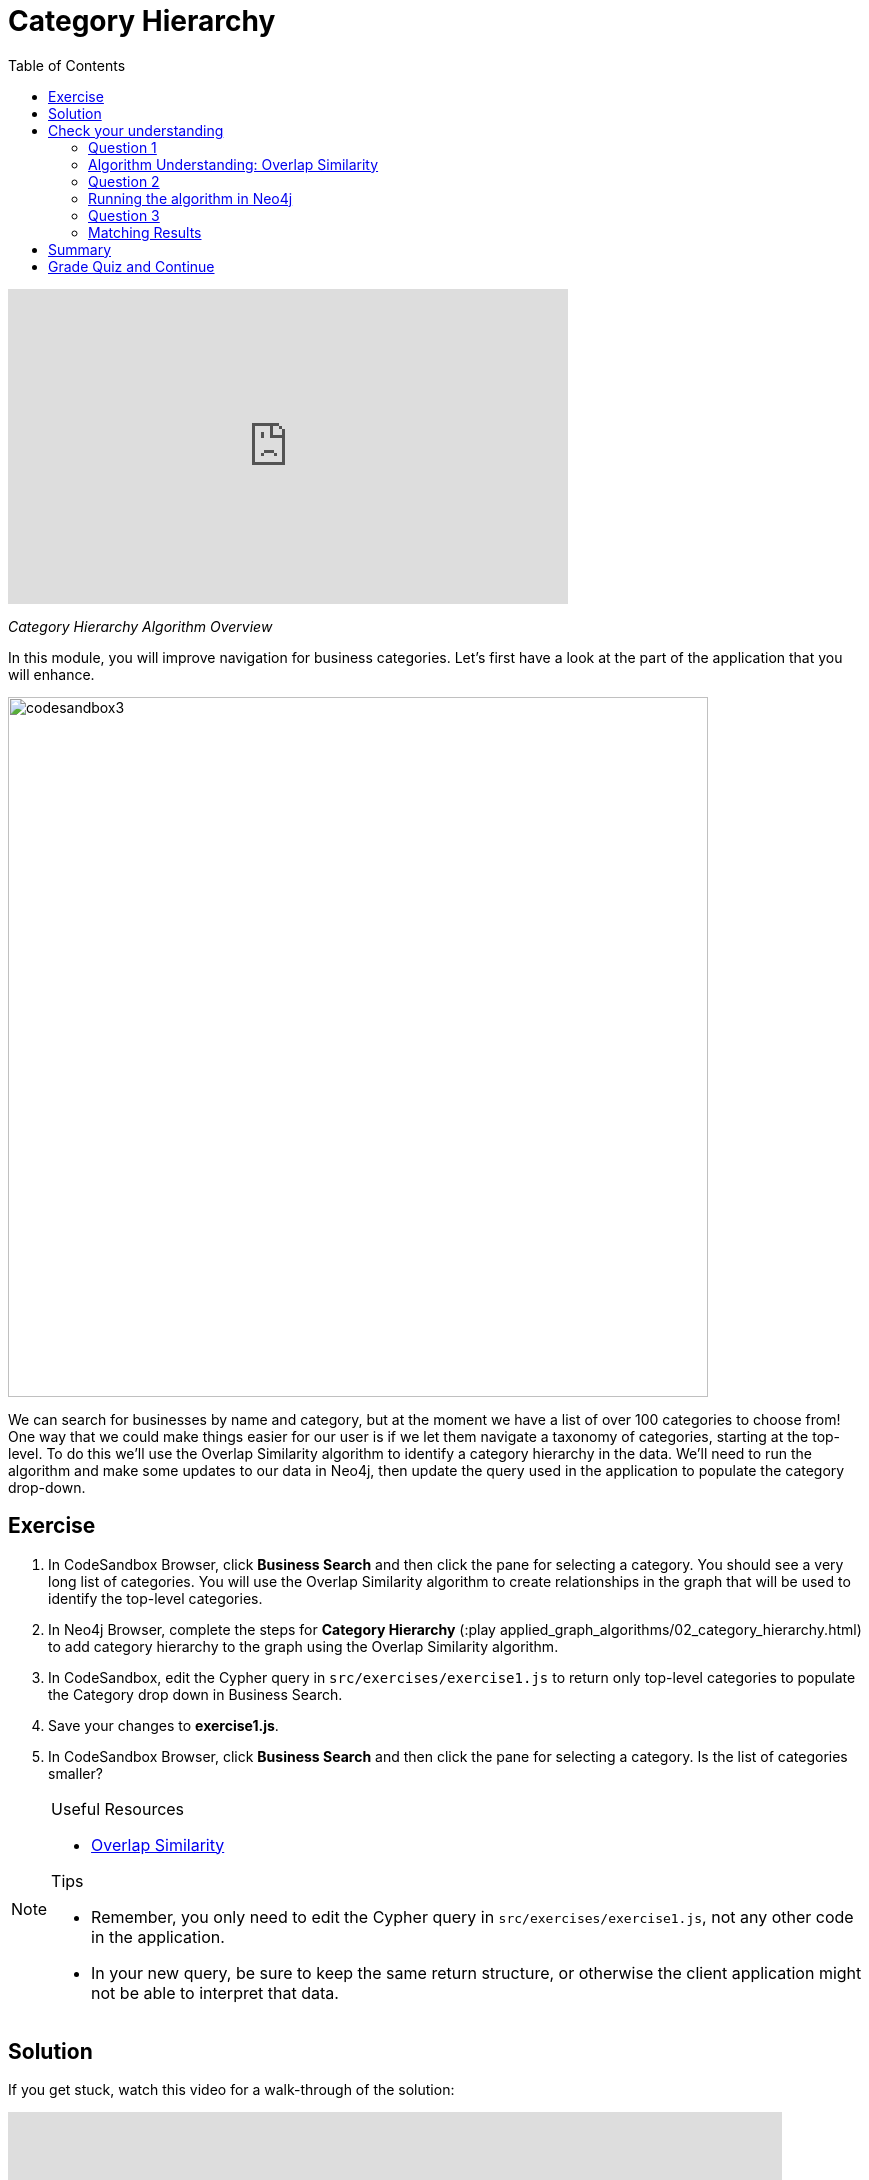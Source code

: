 = Category Hierarchy
:presenter: Neo4j
:twitter: neo4j
:email: info@neo4j.com
:neo4j-version: 3.5
:currentyear: 2019
:doctype: book
:toc: left
:toclevels: 3
:nextsecttitle: Ordering Search Results
:prevsecttitle: Setup and Cypher Refresher
:nextsect: 3
:currsect: 2
:prevsect: 1
:experimental:
:imagedir: ../images
:manual: http://neo4j.com/docs/operations-manual/3.5

video::gHn-F7gQ3dc[youtube,width=560,height=315]

_Category Hierarchy Algorithm Overview_

In this module, you will improve navigation for business categories.
Let's first have a look at the part of the application that you will enhance.

image::{imagedir}/codesandbox3.png[,width=700,align=center]

We can search for businesses by name and category, but at the moment we have a list of over 100 categories to choose from!
One way that we could make things easier for our user is if we let them navigate a taxonomy of categories, starting at the top-level. To do this we'll use the Overlap Similarity algorithm to identify a category hierarchy in the data. We'll need to run the algorithm and make some updates to our data in Neo4j, then update the query used in the application to populate the category drop-down.


== Exercise

. In CodeSandbox Browser, click *Business Search* and then click the pane for selecting a category. You should see a very long list of categories. You will use the Overlap Similarity algorithm to create relationships in the graph that will be used to identify the top-level categories.
. In Neo4j Browser, complete the steps for *Category Hierarchy* (:play applied_graph_algorithms/02_category_hierarchy.html) to add category hierarchy to the graph using the Overlap Similarity algorithm.
. In CodeSandbox, edit the Cypher query in `src/exercises/exercise1.js` to return only top-level categories to populate the Category drop down in Business Search.
. Save your changes to *exercise1.js*.
. In CodeSandbox Browser, click *Business Search* and then click the pane for selecting a category. Is the list of categories smaller?

[NOTE]
====
.Useful Resources

* https://neo4j.com/docs/graph-data-science/current/alpha-algorithms/overlap/[Overlap Similarity^]

.Tips

* Remember, you only need to edit the Cypher query in `src/exercises/exercise1.js`, not any other code in the application.
* In your new query, be sure to keep the same return structure, or otherwise the client application might not be able to interpret that data.
====

== Solution

If you get stuck, watch this video for a walk-through of the solution:

++++
<div style="position: relative; overflow: hidden; padding-top: 56.25%; width: 90%;">
  <iframe src="https://www.youtube.com/embed/621it6d-AxE" frameborder="0" allow="accelerometer; autoplay; encrypted-media; gyroscope; picture-in-picture" style="position: absolute; top: 0; left: 0; width: 100%; height: 100%; border: 0;" allowfullscreen></iframe>
</div>
++++
_Category Hierarchy exercise solution_

[#module-2.quiz]
== Check your understanding
=== Question 1

=== Algorithm Understanding: Overlap Similarity

Which of the following best describes what the Overlap Similarity algorithm computes?

Select the correct answer.
[%interactive]
- [ ] [.required-answer]#The size of the intersection divided by the size of the smaller of the two sets#
- [ ] [.false-answer]#The number of pairwise disagreements between two ranking lists#
- [ ] [.false-answer]#The size of the intersection divided by the size of the union of two sets#
- [ ] [.false-answer]#The minimum number of operations required to transform one string into the other#

=== Question 2

=== Running the algorithm in Neo4j

Which of the following parameters can be used to control the threshold for overlap similarity?

Select the correct answer.
[%interactive]
- [ ] [.false-answer]#degreeCutoff#
- [ ] [.required-answer]#similarityCutoff#
- [ ] [.false-answer]#minimumSimilarity#
- [ ] [.false-answer]#topK#

=== Question 3
=== Matching Results

Which of these categories are top-level categories i.e. they don't have any outgoing `NARROWER_THAN` relationships?

Select the correct answers.
[%interactive]
- [ ] [.required-answer]#Shopping#
- [ ] [.false-answer]#Wine Bars#
- [ ] [.false-answer]#Doctors#
- [ ] [.required-answer]#Local Flavor#

== Summary

You should now be able to:
[square]
* Use the Overlap Similarity graph algorithm.

== Grade Quiz and Continue

++++
<a class="next-section medium button" href="../part-3/">Continue to Module 3</a>
++++

ifdef::backend-html5[]
++++
<script>
$( document ).ready(function() {
  Intercom('trackEvent','training-applied-algos-view-part2');
});
</script>
++++

endif::backend-html5[]
